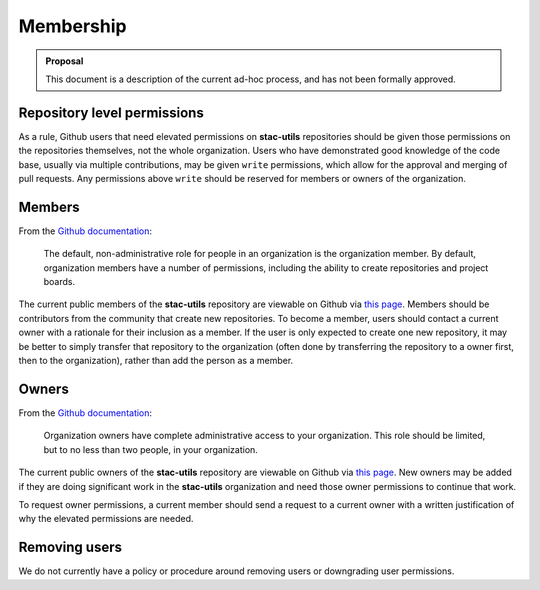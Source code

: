 Membership
==========

.. admonition:: Proposal

    This document is a description of the current ad-hoc process, and has not
    been formally approved.

Repository level permissions
----------------------------

As a rule, Github users that need elevated permissions on **stac-utils**
repositories should be given those permissions on the repositories themselves,
not the whole organization. Users who have demonstrated good knowledge of the
code base, usually via multiple contributions, may be given ``write``
permissions, which allow for the approval and merging of pull requests.
Any permissions above ``write`` should be reserved for members or owners of the
organization.

.. _members:

Members
-------

From the `Github documentation
<https://docs.github.com/en/organizations/managing-peoples-access-to-your-organization-with-roles/roles-in-an-organization#organization-members>`__:

    The default, non-administrative role for people in an organization is the
    organization member. By default, organization members have a number of
    permissions, including the ability to create repositories and project
    boards.

The current public members of the **stac-utils** repository are viewable on Github
via `this page <https://github.com/orgs/stac-utils/people?query=role%3Amember>`__.
Members should be contributors from the community that create new repositories.
To become a member, users should contact a current owner with a rationale for
their inclusion as a member. If the user is only expected to create one new
repository, it may be better to simply transfer that repository to the
organization (often done by transferring the repository to a owner first, then
to the organization), rather than add the person as a member.

.. _owners:

Owners
------

From the `Github documentation
<https://docs.github.com/en/organizations/managing-peoples-access-to-your-organization-with-roles/roles-in-an-organization#organization-owners>`__:

    Organization owners have complete administrative access to your
    organization. This role should be limited, but to no less than two people,
    in your organization.

The current public owners of the **stac-utils** repository are viewable on Github
via `this page <https://github.com/orgs/stac-utils/people?query=role%3Aowner>`__.
New owners may be added if they are doing significant work in the **stac-utils**
organization and need those owner permissions to continue that work.

To request owner permissions, a current member should send a request to
a current owner with a written justification of why the elevated permissions
are needed.

Removing users
--------------

We do not currently have a policy or procedure around removing users or
downgrading user permissions.
